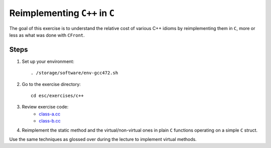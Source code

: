 Reimplementing ``C++`` in ``C``
===============================

The goal of this exercise is to understand the relative cost of various C++
idioms by reimplementing them in ``C``, more or less as what was done with
``CFront``.

Steps
-----

1. Set up your environment::

     . /storage/software/env-gcc472.sh

2. Go to the exercise directory::

     cd esc/exercises/c++

3. Review exercise code:
    * `class-a.cc <../exercises/c++/class-a.cc>`_
    * `class-b.cc <../exercises/c++/class-b.cc>`_

4. Reimplement the static method and the virtual/non-virtual ones in plain
   ``C`` functions operating on a simple ``C`` struct.

Use the same techniques as glossed over during the lecture to implement
virtual methods.
